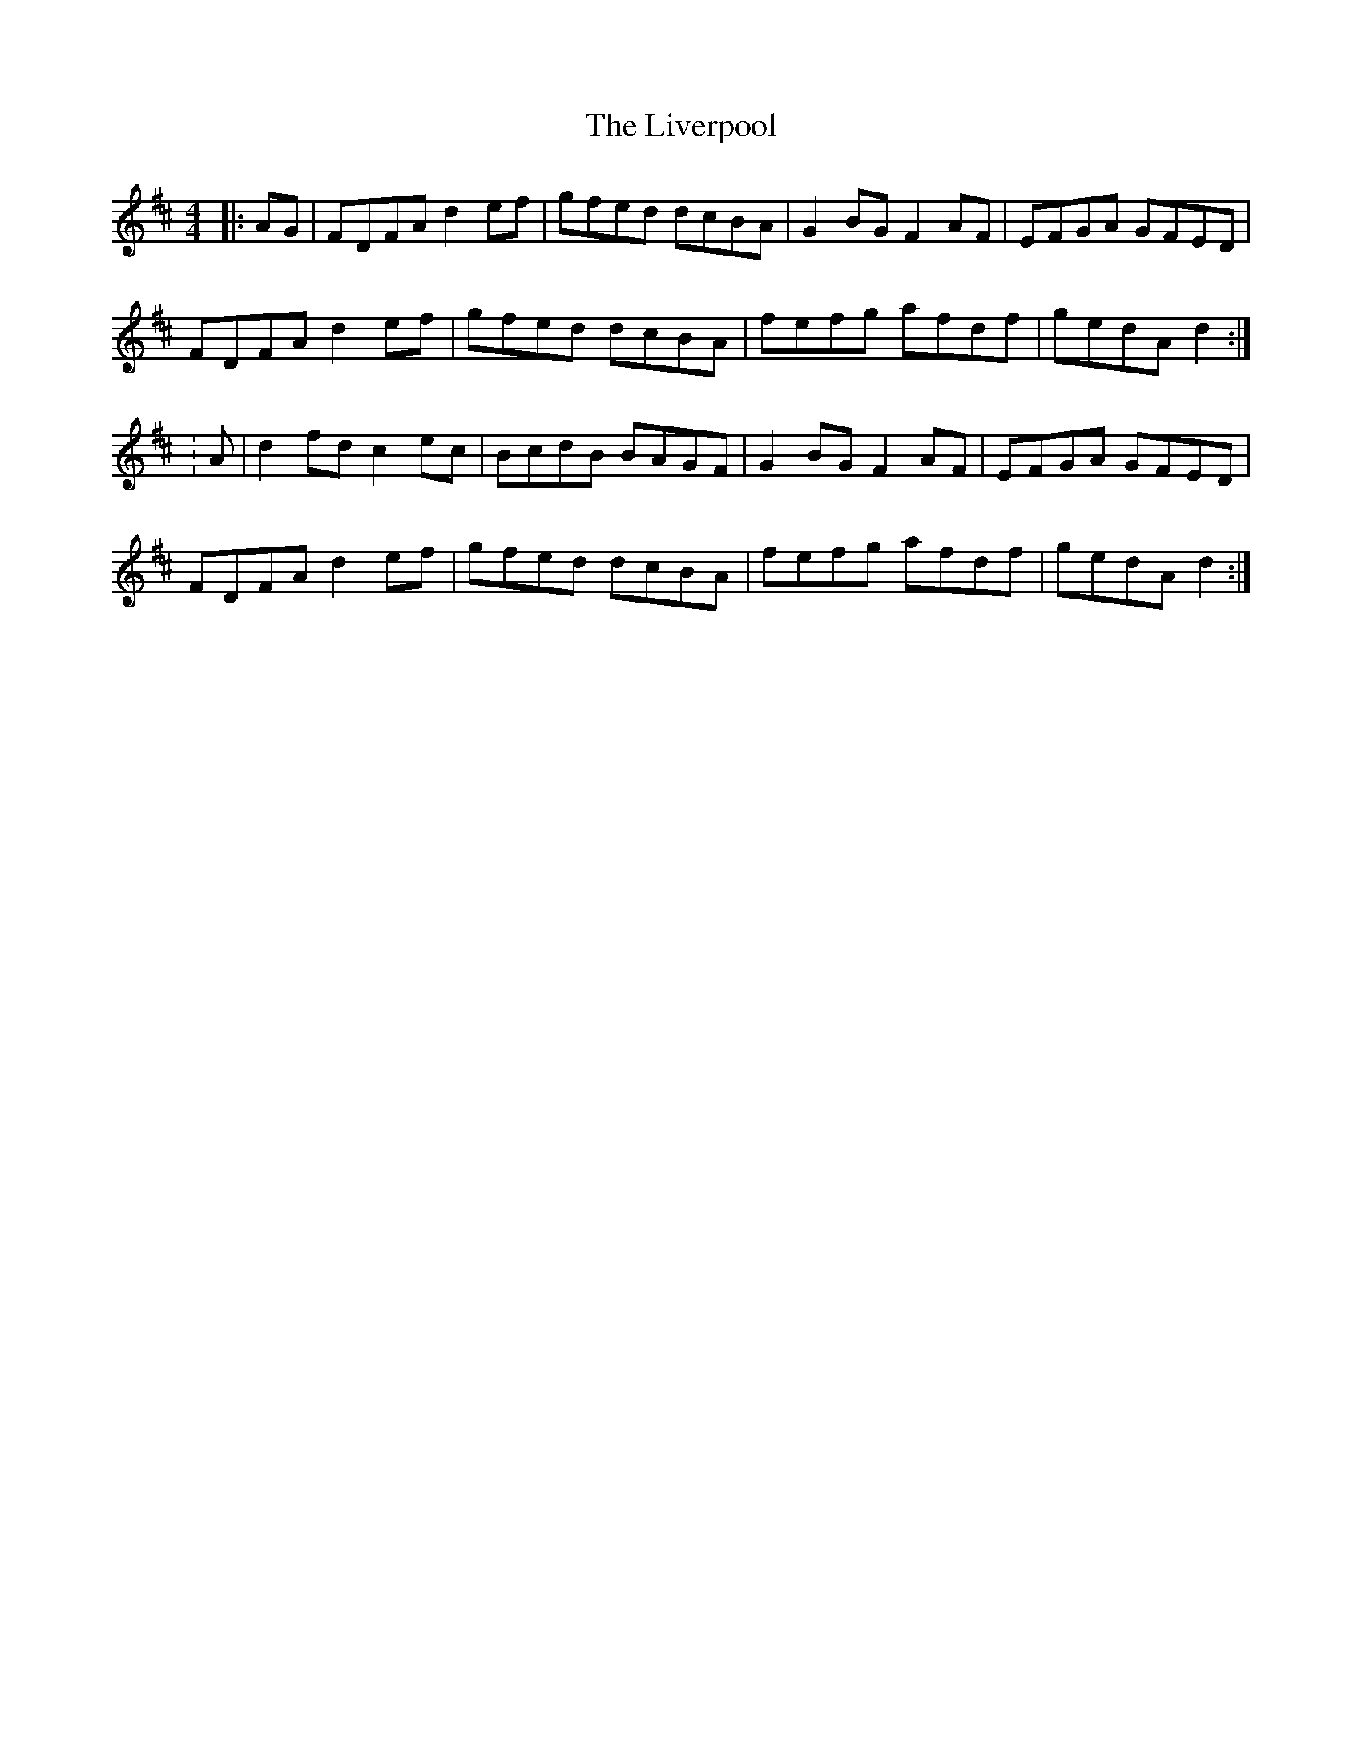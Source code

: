 X: 3
T: Liverpool, The
Z: ceolachan
S: https://thesession.org/tunes/1500#setting23575
R: hornpipe
M: 4/4
L: 1/8
K: Dmaj
|: AG |FDFA d2 ef | gfed dcBA | G2 BG F2 AF | EFGA GFED |
FDFA d2 ef | gfed dcBA | fefg afdf | gedA d2 :|
|: : A |d2 fd c2 ec | BcdB BAGF | G2 BG F2 AF | EFGA GFED |
FDFA d2 ef | gfed dcBA | fefg afdf | gedA d2 :|
